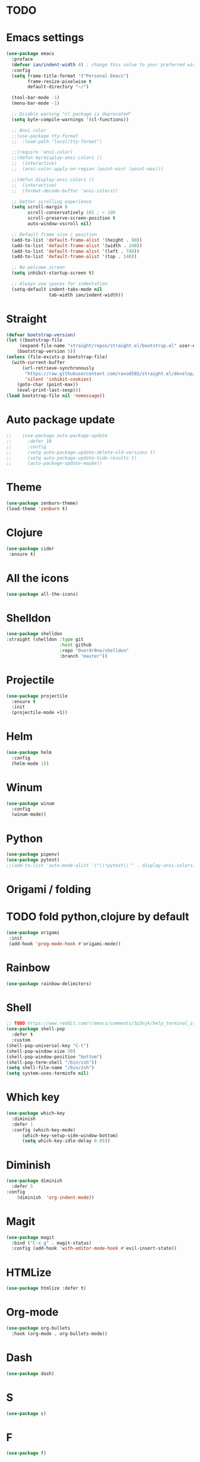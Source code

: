 * TODO

* Emacs settings
#+BEGIN_SRC emacs-lisp
  (use-package emacs
    :preface
    (defvar ian/indent-width 4) ; change this value to your preferred width
    :config
    (setq frame-title-format '("Personal Emacs")
          frame-resize-pixelwise t
          default-directory "~/")

    (tool-bar-mode -1)
    (menu-bar-mode -1)

    ;; Disable warning "cl package is deprecated"
    (setq byte-compile-warnings '(cl-functions))

    ;; Ansi color
    ;;(use-package tty-format
    ;;  :load-path "local/tty-format")

    ;;(require 'ansi-color)
    ;;(defun my/display-ansi-colors ()
    ;;  (interactive)
    ;;  (ansi-color-apply-on-region (point-min) (point-max)))

    ;;(defun display-ansi-colors ()
    ;;  (interactive)
    ;;  (format-decode-buffer 'ansi-colors))

    ;; better scrolling experience
    (setq scroll-margin 0
          scroll-conservatively 101 ; > 100
          scroll-preserve-screen-position t
          auto-window-vscroll nil)

    ;; Default frame size / position
    (add-to-list 'default-frame-alist '(height . 80))
    (add-to-list 'default-frame-alist '(width . 240))
    (add-to-list 'default-frame-alist '(left . 740))
    (add-to-list 'default-frame-alist '(top . 140))

    ;; No welcome screen
    (setq inhibit-startup-screen t)

    ;; Always use spaces for indentation
    (setq-default indent-tabs-mode nil
                  tab-width ian/indent-width))
#+END_SRC
* Straight
#+BEGIN_SRC emacs-lisp
  (defvar bootstrap-version)
  (let ((bootstrap-file
       (expand-file-name "straight/repos/straight.el/bootstrap.el" user-emacs-directory))
      (bootstrap-version 5))
  (unless (file-exists-p bootstrap-file)
    (with-current-buffer
        (url-retrieve-synchronously
         "https://raw.githubusercontent.com/raxod502/straight.el/develop/install.el"
         'silent 'inhibit-cookies)
      (goto-char (point-max))
      (eval-print-last-sexp)))
  (load bootstrap-file nil 'nomessage))
#+END_SRC
* Auto package update
#+BEGIN_SRC emacs-lisp
;;    (use-package auto-package-update
;;      :defer 10
;;      :config
;;      (setq auto-package-update-delete-old-versions t)
;;      (setq auto-package-update-hide-results t)
;;      (auto-package-update-maybe))
#+END_SRC
* Theme
#+BEGIN_SRC emacs-lisp
    (use-package zenburn-theme)
    (load-theme 'zenburn t)
#+END_SRC
* Clojure
#+BEGIN_SRC emacs-lisp
 (use-package cider
  :ensure t)
#+END_SRC
* All the icons
#+BEGIN_SRC emacs-lisp
  (use-package all-the-icons)
#+END_SRC
* Shelldon
#+BEGIN_SRC emacs-lisp
  (use-package shelldon
  :straight (shelldon :type git
                      :host github
                      :repo "Overdr0ne/shelldon"
                      :branch "master"))
#+END_SRC
* Projectile
#+BEGIN_SRC emacs-lisp
(use-package projectile
  :ensure t
  :init
  (projectile-mode +1))
#+END_SRC
* Helm
#+BEGIN_SRC emacs-lisp
    (use-package helm
      :config
      (helm-mode 1))
#+END_SRC
* Winum
#+BEGIN_SRC emacs-lisp
    (use-package winum
      :config
      (winum-mode))
#+END_SRC
* Python
#+BEGIN_SRC emacs-lisp
  (use-package pipenv)
  (use-package pytest)
  ;;(add-to-list 'auto-mode-alist '("\\*pytest\\'" . display-ansi-colors))
#+END_SRC
* Origami / folding
* TODO fold python,clojure by default
#+BEGIN_SRC emacs-lisp
   (use-package origami
    :init
    (add-hook 'prog-mode-hook #'origami-mode))
#+END_SRC
* Rainbow
#+BEGIN_SRC emacs-lisp
   (use-package rainbow-delimiters)
#+END_SRC
* Shell
#+BEGIN_SRC emacs-lisp
    ;; TODO https://www.reddit.com/r/emacs/comments/5p3njk/help_terminal_zsh_control_characters_in_prompt/
    (use-package shell-pop
      :defer t
      :custom
	(shell-pop-universal-key "C-t")
	(shell-pop-window-size 30)
	(shell-pop-window-position "bottom")
	(shell-pop-term-shell "/bin/zsh"))
    (setq shell-file-name "/bin/zsh")
    (setq system-uses-terminfo nil)
#+END_SRC
* Which key
#+BEGIN_SRC emacs-lisp
    (use-package which-key
      :diminish
      :defer 1
      :config (which-key-mode)
	      (which-key-setup-side-window-bottom)
	      (setq which-key-idle-delay 0.05))
#+END_SRC
* Diminish
#+BEGIN_SRC emacs-lisp
    (use-package diminish
      :defer 5
	:config
	    (diminish  'org-indent-mode))
#+END_SRC
* Magit
#+BEGIN_SRC emacs-lisp
  (use-package magit
    :bind ("C-x g" . magit-status)
    :config (add-hook 'with-editor-mode-hook #'evil-insert-state))
#+END_SRC
* HTMLize
#+BEGIN_SRC emacs-lisp
    (use-package htmlize :defer t)
#+END_SRC
* Org-mode
#+BEGIN_SRC emacs-lisp
    (use-package org-bullets
      :hook (org-mode . org-bullets-mode))
#+END_SRC
* Dash
#+BEGIN_SRC emacs-lisp
    (use-package dash)
#+END_SRC
* S
#+BEGIN_SRC emacs-lisp
    (use-package s)
#+END_SRC
* F
#+BEGIN_SRC emacs-lisp
    (use-package f)
#+END_SRC
* Undo-tree
#+BEGIN_SRC emacs-lisp
    (use-package undo-tree
      :diminish
      :config
      (global-undo-tree-mode)
      (setq undo-tree-visualizer-timestamps t)
      (setq undo-tree-visualizer-diff t))
#+END_SRC
* Evil
#+BEGIN_SRC emacs-lisp
    (use-package evil
      :init
      (setq evil-want-keybinding nil)
      :config
      (evil-mode 1))
    (use-package evil-commentary)
    (use-package evil-collection
      :after evil
      :config
      (setq evil-collection-company-use-tng nil)
      (evil-collection-init))
    ;;(use-package evil-magit)
#+END_SRC
* Functions
#+BEGIN_SRC emacs-lisp
    (load (concat (file-name-directory load-file-name)
              "functions.el"))

    (defun my/evil-yank-advice (orig-fn beg end &rest args)
        (pulse-momentary-highlight-region beg end)
        (apply orig-fn beg end args)) 
    (advice-add 'evil-yank :around 'my/evil-yank-advice)

    ;; Borrowed from Spacemacs
    (defun my/switch-to-scratch-buffer (&optional arg)
	"Switch to scratch buffer"
	(interactive "P")
        (switch-to-buffer (get-buffer-create "*scratch*")))
 
    ;; Borrowed from Spacemacs
    ;; https://github.com/syl20bnr/spacemacs/blob/77d84b14e057aadc6a71c536104b57c617600f35/core/core-funcs.el#L342
    (defun my/alternate-buffer (&optional window)
        "Switch back and forth between current and last buffer in the
         current window."
         (interactive)
         (cl-destructuring-bind (buf start pos)
             (or (cl-find (window-buffer window) (window-prev-buffers)
                     :key #'car :test-not #'eq)
             (list (other-buffer) nil nil))
             (if (not buf)
                 (message "Last buffer not found.")
                 (set-window-buffer-start-and-point window buf start pos))))
#+END_SRC
* Awesome-tab
#+BEGIN_SRC emacs-lisp
  (use-package awesome-tab
    :load-path "local/awesome-tab"
    :config
    (awesome-tab-mode t))
#+END_SRC
* Keybinding
#+BEGIN_SRC emacs-lisp
    (use-package general)
    (require 'general)
    ;; Space
    (general-create-definer my-leader-def
      :prefix "SPC")
    ;; Tab
    (general-create-definer my-extra-def
      :prefix "TAB")

    (global-set-key (kbd "C-s") 'save-buffer)

    ;; Tab
    (my-extra-def
     :keymaps 'normal
     "TAB" 'origami-recursively-toggle-node
     "SPC" 'awesome-tab-ace-jump
     "h" 'awesome-tab-move-current-tab-to-left
     "l" 'awesome-tab-move-current-tab-to-right
     "x" 'kill-current-buffer)

    ;; Top
    (my-leader-def
      :keymaps '(visual normal)
      "TAB" 'my/alternate-buffer
      "SPC" 'helm-M-x
      "1" 'winum-select-window-1
      "2" 'winum-select-window-2
      "3" 'winum-select-window-3
      "4" 'winum-select-window-4
      "5" 'winum-select-window-5
      "6" 'winum-select-window-6
      "7" 'winum-select-window-7
      "8" 'winum-select-window-8
      "9" 'winum-select-window-9
      "0" 'treemacs-select-window
      "$" 'shelldon-hist
      "!" 'shelldon)

    ;; Application
    (my-leader-def 
      :keymaps 'normal
      "au" 'undo-tree-visualize)

    ;; Buffer
    (my-leader-def 
      :keymaps 'normal
      "bb" 'helm-buffers-list
      "bf" 'origami-toggle-all-nodes
      "bS" 'my/switch-to-scratch-buffer
      "bN" 'my/new-empty-buffer
      "bs" 'save-buffer)

    ;; Comment
    (my-leader-def 
      :keymaps '(normal visual)
      "cl" 'evil-commentary
      )
      

    ;; File
    (my-leader-def
      :keymaps 'normal
      "ff" 'helm-find-files)
    
    ;; Git
    (my-leader-def
      :keymaps 'normal
      "gg" 'magit-status)

    ;; Lisp
    (my-leader-def
     :keymaps 'normal
     "k'" 'cider-jack-in)

    ;; Projectile
    (my-leader-def
      :keymaps 'normal
      "pg" 'projectile-grep
      "pf" 'projectile-find-file
      "pb" 'projectile-display-buffer)

    ;; Window
    (my-leader-def
      :keymaps 'normal
      "wd" 'delete-window
      "w/" 'split-window-horizontally
      "w-" 'split-window-vertically)

    ;; Zoom
    (my-leader-def
      :keymaps 'normal
      "z+" 'text-scale-increase
      "z-" 'text-scale-decrese)
#+END_SRC
* Treemacs
#+BEGIN_SRC emacs-lisp
    (use-package treemacs
      :ensure t
      :defer t
      :config
      (progn
        (setq treemacs-collapse-dirs                 (if treemacs-python-executable 3 0)
              treemacs-deferred-git-apply-delay      0.5
              treemacs-directory-name-transformer    #'identity
              treemacs-display-in-side-window        t
              treemacs-eldoc-display                 t
              treemacs-file-event-delay              5000
              treemacs-file-extension-regex          treemacs-last-period-regex-value
              treemacs-file-follow-delay             0.2
              treemacs-file-name-transformer         #'identity
              treemacs-follow-after-init             t
              treemacs-git-command-pipe              ""
              treemacs-goto-tag-strategy             'refetch-index
              treemacs-indentation                   2
              treemacs-indentation-string            " "
              treemacs-is-never-other-window         nil
              treemacs-max-git-entries               5000
              treemacs-missing-project-action        'ask
              treemacs-move-forward-on-expand        nil
              treemacs-no-png-images                 nil
              treemacs-no-delete-other-windows       t
              treemacs-project-follow-cleanup        nil
              treemacs-persist-file                  (expand-file-name ".cache/treemacs-persist" user-emacs-directory)
              treemacs-position                      'left
              treemacs-read-string-input             'from-child-frame
              treemacs-recenter-distance             0.1
              treemacs-recenter-after-file-follow    nil
              treemacs-recenter-after-tag-follow     nil
              treemacs-recenter-after-project-jump   'always
              treemacs-recenter-after-project-expand 'on-distance
              treemacs-show-cursor                   nil
              treemacs-show-hidden-files             t
              treemacs-silent-filewatch              nil
              treemacs-silent-refresh                nil
              treemacs-sorting                       'alphabetic-asc
              treemacs-space-between-root-nodes      t
              treemacs-tag-follow-cleanup            t
              treemacs-tag-follow-delay              1.5
              treemacs-user-mode-line-format         nil
              treemacs-user-header-line-format       nil
              treemacs-width                         35
              treemacs-workspace-switch-cleanup      nil)

        ;; The default width and height of the icons is 22 pixels. If you are
        ;; using a Hi-DPI display, uncomment this to double the icon size.
        ;;(treemacs-resize-icons 44)
    
        (treemacs-follow-mode t)
        (treemacs-filewatch-mode t)
        (treemacs-fringe-indicator-mode 'always)
        (pcase (cons (not (null (executable-find "git")))
                     (not (null treemacs-python-executable)))
          (`(t . t)
           (treemacs-git-mode 'deferred))
          (`(t . _)
           (treemacs-git-mode 'simple)))))

    (use-package treemacs-evil
      :after treemacs evil
      :ensure t)

    (use-package treemacs-projectile
      :after treemacs projectile
      :ensure t)

     (use-package treemacs-icons-dired
       :after treemacs dired
       :ensure t
       :config (treemacs-icons-dired-mode))

     (use-package treemacs-magit
       :after treemacs magit
       :ensure t)
#+END_SRC
* After-init
#+BEGIN_SRC emacs-lisp
  (add-hook 'prog-mode-hook #'rainbow-delimiters-mode)
  (treemacs)
#+END_SRC
